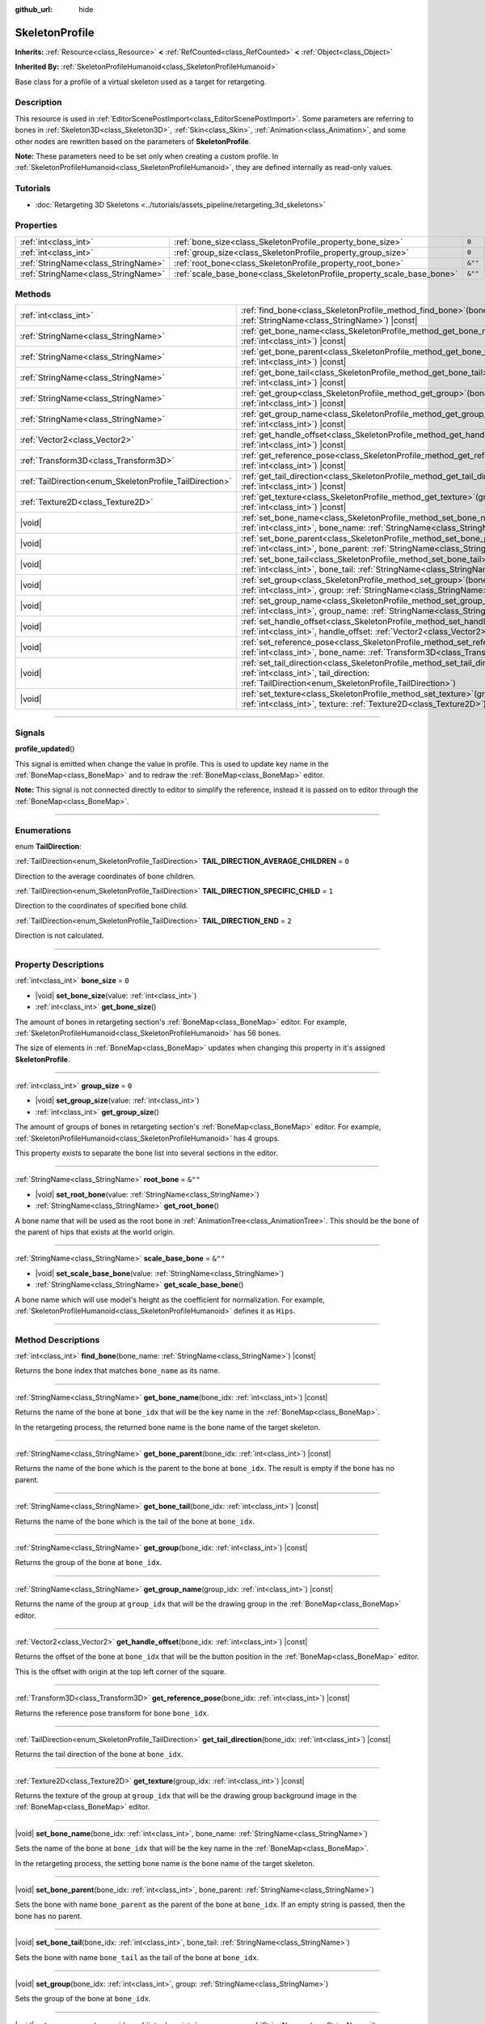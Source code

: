 :github_url: hide

.. DO NOT EDIT THIS FILE!!!
.. Generated automatically from Godot engine sources.
.. Generator: https://github.com/godotengine/godot/tree/master/doc/tools/make_rst.py.
.. XML source: https://github.com/godotengine/godot/tree/master/doc/classes/SkeletonProfile.xml.

.. _class_SkeletonProfile:

SkeletonProfile
===============

**Inherits:** :ref:`Resource<class_Resource>` **<** :ref:`RefCounted<class_RefCounted>` **<** :ref:`Object<class_Object>`

**Inherited By:** :ref:`SkeletonProfileHumanoid<class_SkeletonProfileHumanoid>`

Base class for a profile of a virtual skeleton used as a target for retargeting.

.. rst-class:: classref-introduction-group

Description
-----------

This resource is used in :ref:`EditorScenePostImport<class_EditorScenePostImport>`. Some parameters are referring to bones in :ref:`Skeleton3D<class_Skeleton3D>`, :ref:`Skin<class_Skin>`, :ref:`Animation<class_Animation>`, and some other nodes are rewritten based on the parameters of **SkeletonProfile**.

\ **Note:** These parameters need to be set only when creating a custom profile. In :ref:`SkeletonProfileHumanoid<class_SkeletonProfileHumanoid>`, they are defined internally as read-only values.

.. rst-class:: classref-introduction-group

Tutorials
---------

- :doc:`Retargeting 3D Skeletons <../tutorials/assets_pipeline/retargeting_3d_skeletons>`

.. rst-class:: classref-reftable-group

Properties
----------

.. table::
   :widths: auto

   +-------------------------------------+------------------------------------------------------------------------+---------+
   | :ref:`int<class_int>`               | :ref:`bone_size<class_SkeletonProfile_property_bone_size>`             | ``0``   |
   +-------------------------------------+------------------------------------------------------------------------+---------+
   | :ref:`int<class_int>`               | :ref:`group_size<class_SkeletonProfile_property_group_size>`           | ``0``   |
   +-------------------------------------+------------------------------------------------------------------------+---------+
   | :ref:`StringName<class_StringName>` | :ref:`root_bone<class_SkeletonProfile_property_root_bone>`             | ``&""`` |
   +-------------------------------------+------------------------------------------------------------------------+---------+
   | :ref:`StringName<class_StringName>` | :ref:`scale_base_bone<class_SkeletonProfile_property_scale_base_bone>` | ``&""`` |
   +-------------------------------------+------------------------------------------------------------------------+---------+

.. rst-class:: classref-reftable-group

Methods
-------

.. table::
   :widths: auto

   +----------------------------------------------------------+-----------------------------------------------------------------------------------------------------------------------------------------------------------------------------------------------+
   | :ref:`int<class_int>`                                    | :ref:`find_bone<class_SkeletonProfile_method_find_bone>`\ (\ bone_name\: :ref:`StringName<class_StringName>`\ ) |const|                                                                       |
   +----------------------------------------------------------+-----------------------------------------------------------------------------------------------------------------------------------------------------------------------------------------------+
   | :ref:`StringName<class_StringName>`                      | :ref:`get_bone_name<class_SkeletonProfile_method_get_bone_name>`\ (\ bone_idx\: :ref:`int<class_int>`\ ) |const|                                                                              |
   +----------------------------------------------------------+-----------------------------------------------------------------------------------------------------------------------------------------------------------------------------------------------+
   | :ref:`StringName<class_StringName>`                      | :ref:`get_bone_parent<class_SkeletonProfile_method_get_bone_parent>`\ (\ bone_idx\: :ref:`int<class_int>`\ ) |const|                                                                          |
   +----------------------------------------------------------+-----------------------------------------------------------------------------------------------------------------------------------------------------------------------------------------------+
   | :ref:`StringName<class_StringName>`                      | :ref:`get_bone_tail<class_SkeletonProfile_method_get_bone_tail>`\ (\ bone_idx\: :ref:`int<class_int>`\ ) |const|                                                                              |
   +----------------------------------------------------------+-----------------------------------------------------------------------------------------------------------------------------------------------------------------------------------------------+
   | :ref:`StringName<class_StringName>`                      | :ref:`get_group<class_SkeletonProfile_method_get_group>`\ (\ bone_idx\: :ref:`int<class_int>`\ ) |const|                                                                                      |
   +----------------------------------------------------------+-----------------------------------------------------------------------------------------------------------------------------------------------------------------------------------------------+
   | :ref:`StringName<class_StringName>`                      | :ref:`get_group_name<class_SkeletonProfile_method_get_group_name>`\ (\ group_idx\: :ref:`int<class_int>`\ ) |const|                                                                           |
   +----------------------------------------------------------+-----------------------------------------------------------------------------------------------------------------------------------------------------------------------------------------------+
   | :ref:`Vector2<class_Vector2>`                            | :ref:`get_handle_offset<class_SkeletonProfile_method_get_handle_offset>`\ (\ bone_idx\: :ref:`int<class_int>`\ ) |const|                                                                      |
   +----------------------------------------------------------+-----------------------------------------------------------------------------------------------------------------------------------------------------------------------------------------------+
   | :ref:`Transform3D<class_Transform3D>`                    | :ref:`get_reference_pose<class_SkeletonProfile_method_get_reference_pose>`\ (\ bone_idx\: :ref:`int<class_int>`\ ) |const|                                                                    |
   +----------------------------------------------------------+-----------------------------------------------------------------------------------------------------------------------------------------------------------------------------------------------+
   | :ref:`TailDirection<enum_SkeletonProfile_TailDirection>` | :ref:`get_tail_direction<class_SkeletonProfile_method_get_tail_direction>`\ (\ bone_idx\: :ref:`int<class_int>`\ ) |const|                                                                    |
   +----------------------------------------------------------+-----------------------------------------------------------------------------------------------------------------------------------------------------------------------------------------------+
   | :ref:`Texture2D<class_Texture2D>`                        | :ref:`get_texture<class_SkeletonProfile_method_get_texture>`\ (\ group_idx\: :ref:`int<class_int>`\ ) |const|                                                                                 |
   +----------------------------------------------------------+-----------------------------------------------------------------------------------------------------------------------------------------------------------------------------------------------+
   | |void|                                                   | :ref:`set_bone_name<class_SkeletonProfile_method_set_bone_name>`\ (\ bone_idx\: :ref:`int<class_int>`, bone_name\: :ref:`StringName<class_StringName>`\ )                                     |
   +----------------------------------------------------------+-----------------------------------------------------------------------------------------------------------------------------------------------------------------------------------------------+
   | |void|                                                   | :ref:`set_bone_parent<class_SkeletonProfile_method_set_bone_parent>`\ (\ bone_idx\: :ref:`int<class_int>`, bone_parent\: :ref:`StringName<class_StringName>`\ )                               |
   +----------------------------------------------------------+-----------------------------------------------------------------------------------------------------------------------------------------------------------------------------------------------+
   | |void|                                                   | :ref:`set_bone_tail<class_SkeletonProfile_method_set_bone_tail>`\ (\ bone_idx\: :ref:`int<class_int>`, bone_tail\: :ref:`StringName<class_StringName>`\ )                                     |
   +----------------------------------------------------------+-----------------------------------------------------------------------------------------------------------------------------------------------------------------------------------------------+
   | |void|                                                   | :ref:`set_group<class_SkeletonProfile_method_set_group>`\ (\ bone_idx\: :ref:`int<class_int>`, group\: :ref:`StringName<class_StringName>`\ )                                                 |
   +----------------------------------------------------------+-----------------------------------------------------------------------------------------------------------------------------------------------------------------------------------------------+
   | |void|                                                   | :ref:`set_group_name<class_SkeletonProfile_method_set_group_name>`\ (\ group_idx\: :ref:`int<class_int>`, group_name\: :ref:`StringName<class_StringName>`\ )                                 |
   +----------------------------------------------------------+-----------------------------------------------------------------------------------------------------------------------------------------------------------------------------------------------+
   | |void|                                                   | :ref:`set_handle_offset<class_SkeletonProfile_method_set_handle_offset>`\ (\ bone_idx\: :ref:`int<class_int>`, handle_offset\: :ref:`Vector2<class_Vector2>`\ )                               |
   +----------------------------------------------------------+-----------------------------------------------------------------------------------------------------------------------------------------------------------------------------------------------+
   | |void|                                                   | :ref:`set_reference_pose<class_SkeletonProfile_method_set_reference_pose>`\ (\ bone_idx\: :ref:`int<class_int>`, bone_name\: :ref:`Transform3D<class_Transform3D>`\ )                         |
   +----------------------------------------------------------+-----------------------------------------------------------------------------------------------------------------------------------------------------------------------------------------------+
   | |void|                                                   | :ref:`set_tail_direction<class_SkeletonProfile_method_set_tail_direction>`\ (\ bone_idx\: :ref:`int<class_int>`, tail_direction\: :ref:`TailDirection<enum_SkeletonProfile_TailDirection>`\ ) |
   +----------------------------------------------------------+-----------------------------------------------------------------------------------------------------------------------------------------------------------------------------------------------+
   | |void|                                                   | :ref:`set_texture<class_SkeletonProfile_method_set_texture>`\ (\ group_idx\: :ref:`int<class_int>`, texture\: :ref:`Texture2D<class_Texture2D>`\ )                                            |
   +----------------------------------------------------------+-----------------------------------------------------------------------------------------------------------------------------------------------------------------------------------------------+

.. rst-class:: classref-section-separator

----

.. rst-class:: classref-descriptions-group

Signals
-------

.. _class_SkeletonProfile_signal_profile_updated:

.. rst-class:: classref-signal

**profile_updated**\ (\ )

This signal is emitted when change the value in profile. This is used to update key name in the :ref:`BoneMap<class_BoneMap>` and to redraw the :ref:`BoneMap<class_BoneMap>` editor.

\ **Note:** This signal is not connected directly to editor to simplify the reference, instead it is passed on to editor through the :ref:`BoneMap<class_BoneMap>`.

.. rst-class:: classref-section-separator

----

.. rst-class:: classref-descriptions-group

Enumerations
------------

.. _enum_SkeletonProfile_TailDirection:

.. rst-class:: classref-enumeration

enum **TailDirection**:

.. _class_SkeletonProfile_constant_TAIL_DIRECTION_AVERAGE_CHILDREN:

.. rst-class:: classref-enumeration-constant

:ref:`TailDirection<enum_SkeletonProfile_TailDirection>` **TAIL_DIRECTION_AVERAGE_CHILDREN** = ``0``

Direction to the average coordinates of bone children.

.. _class_SkeletonProfile_constant_TAIL_DIRECTION_SPECIFIC_CHILD:

.. rst-class:: classref-enumeration-constant

:ref:`TailDirection<enum_SkeletonProfile_TailDirection>` **TAIL_DIRECTION_SPECIFIC_CHILD** = ``1``

Direction to the coordinates of specified bone child.

.. _class_SkeletonProfile_constant_TAIL_DIRECTION_END:

.. rst-class:: classref-enumeration-constant

:ref:`TailDirection<enum_SkeletonProfile_TailDirection>` **TAIL_DIRECTION_END** = ``2``

Direction is not calculated.

.. rst-class:: classref-section-separator

----

.. rst-class:: classref-descriptions-group

Property Descriptions
---------------------

.. _class_SkeletonProfile_property_bone_size:

.. rst-class:: classref-property

:ref:`int<class_int>` **bone_size** = ``0``

.. rst-class:: classref-property-setget

- |void| **set_bone_size**\ (\ value\: :ref:`int<class_int>`\ )
- :ref:`int<class_int>` **get_bone_size**\ (\ )

The amount of bones in retargeting section's :ref:`BoneMap<class_BoneMap>` editor. For example, :ref:`SkeletonProfileHumanoid<class_SkeletonProfileHumanoid>` has 56 bones.

The size of elements in :ref:`BoneMap<class_BoneMap>` updates when changing this property in it's assigned **SkeletonProfile**.

.. rst-class:: classref-item-separator

----

.. _class_SkeletonProfile_property_group_size:

.. rst-class:: classref-property

:ref:`int<class_int>` **group_size** = ``0``

.. rst-class:: classref-property-setget

- |void| **set_group_size**\ (\ value\: :ref:`int<class_int>`\ )
- :ref:`int<class_int>` **get_group_size**\ (\ )

The amount of groups of bones in retargeting section's :ref:`BoneMap<class_BoneMap>` editor. For example, :ref:`SkeletonProfileHumanoid<class_SkeletonProfileHumanoid>` has 4 groups.

This property exists to separate the bone list into several sections in the editor.

.. rst-class:: classref-item-separator

----

.. _class_SkeletonProfile_property_root_bone:

.. rst-class:: classref-property

:ref:`StringName<class_StringName>` **root_bone** = ``&""``

.. rst-class:: classref-property-setget

- |void| **set_root_bone**\ (\ value\: :ref:`StringName<class_StringName>`\ )
- :ref:`StringName<class_StringName>` **get_root_bone**\ (\ )

A bone name that will be used as the root bone in :ref:`AnimationTree<class_AnimationTree>`. This should be the bone of the parent of hips that exists at the world origin.

.. rst-class:: classref-item-separator

----

.. _class_SkeletonProfile_property_scale_base_bone:

.. rst-class:: classref-property

:ref:`StringName<class_StringName>` **scale_base_bone** = ``&""``

.. rst-class:: classref-property-setget

- |void| **set_scale_base_bone**\ (\ value\: :ref:`StringName<class_StringName>`\ )
- :ref:`StringName<class_StringName>` **get_scale_base_bone**\ (\ )

A bone name which will use model's height as the coefficient for normalization. For example, :ref:`SkeletonProfileHumanoid<class_SkeletonProfileHumanoid>` defines it as ``Hips``.

.. rst-class:: classref-section-separator

----

.. rst-class:: classref-descriptions-group

Method Descriptions
-------------------

.. _class_SkeletonProfile_method_find_bone:

.. rst-class:: classref-method

:ref:`int<class_int>` **find_bone**\ (\ bone_name\: :ref:`StringName<class_StringName>`\ ) |const|

Returns the bone index that matches ``bone_name`` as its name.

.. rst-class:: classref-item-separator

----

.. _class_SkeletonProfile_method_get_bone_name:

.. rst-class:: classref-method

:ref:`StringName<class_StringName>` **get_bone_name**\ (\ bone_idx\: :ref:`int<class_int>`\ ) |const|

Returns the name of the bone at ``bone_idx`` that will be the key name in the :ref:`BoneMap<class_BoneMap>`.

In the retargeting process, the returned bone name is the bone name of the target skeleton.

.. rst-class:: classref-item-separator

----

.. _class_SkeletonProfile_method_get_bone_parent:

.. rst-class:: classref-method

:ref:`StringName<class_StringName>` **get_bone_parent**\ (\ bone_idx\: :ref:`int<class_int>`\ ) |const|

Returns the name of the bone which is the parent to the bone at ``bone_idx``. The result is empty if the bone has no parent.

.. rst-class:: classref-item-separator

----

.. _class_SkeletonProfile_method_get_bone_tail:

.. rst-class:: classref-method

:ref:`StringName<class_StringName>` **get_bone_tail**\ (\ bone_idx\: :ref:`int<class_int>`\ ) |const|

Returns the name of the bone which is the tail of the bone at ``bone_idx``.

.. rst-class:: classref-item-separator

----

.. _class_SkeletonProfile_method_get_group:

.. rst-class:: classref-method

:ref:`StringName<class_StringName>` **get_group**\ (\ bone_idx\: :ref:`int<class_int>`\ ) |const|

Returns the group of the bone at ``bone_idx``.

.. rst-class:: classref-item-separator

----

.. _class_SkeletonProfile_method_get_group_name:

.. rst-class:: classref-method

:ref:`StringName<class_StringName>` **get_group_name**\ (\ group_idx\: :ref:`int<class_int>`\ ) |const|

Returns the name of the group at ``group_idx`` that will be the drawing group in the :ref:`BoneMap<class_BoneMap>` editor.

.. rst-class:: classref-item-separator

----

.. _class_SkeletonProfile_method_get_handle_offset:

.. rst-class:: classref-method

:ref:`Vector2<class_Vector2>` **get_handle_offset**\ (\ bone_idx\: :ref:`int<class_int>`\ ) |const|

Returns the offset of the bone at ``bone_idx`` that will be the button position in the :ref:`BoneMap<class_BoneMap>` editor.

This is the offset with origin at the top left corner of the square.

.. rst-class:: classref-item-separator

----

.. _class_SkeletonProfile_method_get_reference_pose:

.. rst-class:: classref-method

:ref:`Transform3D<class_Transform3D>` **get_reference_pose**\ (\ bone_idx\: :ref:`int<class_int>`\ ) |const|

Returns the reference pose transform for bone ``bone_idx``.

.. rst-class:: classref-item-separator

----

.. _class_SkeletonProfile_method_get_tail_direction:

.. rst-class:: classref-method

:ref:`TailDirection<enum_SkeletonProfile_TailDirection>` **get_tail_direction**\ (\ bone_idx\: :ref:`int<class_int>`\ ) |const|

Returns the tail direction of the bone at ``bone_idx``.

.. rst-class:: classref-item-separator

----

.. _class_SkeletonProfile_method_get_texture:

.. rst-class:: classref-method

:ref:`Texture2D<class_Texture2D>` **get_texture**\ (\ group_idx\: :ref:`int<class_int>`\ ) |const|

Returns the texture of the group at ``group_idx`` that will be the drawing group background image in the :ref:`BoneMap<class_BoneMap>` editor.

.. rst-class:: classref-item-separator

----

.. _class_SkeletonProfile_method_set_bone_name:

.. rst-class:: classref-method

|void| **set_bone_name**\ (\ bone_idx\: :ref:`int<class_int>`, bone_name\: :ref:`StringName<class_StringName>`\ )

Sets the name of the bone at ``bone_idx`` that will be the key name in the :ref:`BoneMap<class_BoneMap>`.

In the retargeting process, the setting bone name is the bone name of the target skeleton.

.. rst-class:: classref-item-separator

----

.. _class_SkeletonProfile_method_set_bone_parent:

.. rst-class:: classref-method

|void| **set_bone_parent**\ (\ bone_idx\: :ref:`int<class_int>`, bone_parent\: :ref:`StringName<class_StringName>`\ )

Sets the bone with name ``bone_parent`` as the parent of the bone at ``bone_idx``. If an empty string is passed, then the bone has no parent.

.. rst-class:: classref-item-separator

----

.. _class_SkeletonProfile_method_set_bone_tail:

.. rst-class:: classref-method

|void| **set_bone_tail**\ (\ bone_idx\: :ref:`int<class_int>`, bone_tail\: :ref:`StringName<class_StringName>`\ )

Sets the bone with name ``bone_tail`` as the tail of the bone at ``bone_idx``.

.. rst-class:: classref-item-separator

----

.. _class_SkeletonProfile_method_set_group:

.. rst-class:: classref-method

|void| **set_group**\ (\ bone_idx\: :ref:`int<class_int>`, group\: :ref:`StringName<class_StringName>`\ )

Sets the group of the bone at ``bone_idx``.

.. rst-class:: classref-item-separator

----

.. _class_SkeletonProfile_method_set_group_name:

.. rst-class:: classref-method

|void| **set_group_name**\ (\ group_idx\: :ref:`int<class_int>`, group_name\: :ref:`StringName<class_StringName>`\ )

Sets the name of the group at ``group_idx`` that will be the drawing group in the :ref:`BoneMap<class_BoneMap>` editor.

.. rst-class:: classref-item-separator

----

.. _class_SkeletonProfile_method_set_handle_offset:

.. rst-class:: classref-method

|void| **set_handle_offset**\ (\ bone_idx\: :ref:`int<class_int>`, handle_offset\: :ref:`Vector2<class_Vector2>`\ )

Sets the offset of the bone at ``bone_idx`` that will be the button position in the :ref:`BoneMap<class_BoneMap>` editor.

This is the offset with origin at the top left corner of the square.

.. rst-class:: classref-item-separator

----

.. _class_SkeletonProfile_method_set_reference_pose:

.. rst-class:: classref-method

|void| **set_reference_pose**\ (\ bone_idx\: :ref:`int<class_int>`, bone_name\: :ref:`Transform3D<class_Transform3D>`\ )

Sets the reference pose transform for bone ``bone_idx``.

.. rst-class:: classref-item-separator

----

.. _class_SkeletonProfile_method_set_tail_direction:

.. rst-class:: classref-method

|void| **set_tail_direction**\ (\ bone_idx\: :ref:`int<class_int>`, tail_direction\: :ref:`TailDirection<enum_SkeletonProfile_TailDirection>`\ )

Sets the tail direction of the bone at ``bone_idx``.

\ **Note:** This only specifies the method of calculation. The actual coordinates required should be stored in an external skeleton, so the calculation itself needs to be done externally.

.. rst-class:: classref-item-separator

----

.. _class_SkeletonProfile_method_set_texture:

.. rst-class:: classref-method

|void| **set_texture**\ (\ group_idx\: :ref:`int<class_int>`, texture\: :ref:`Texture2D<class_Texture2D>`\ )

Sets the texture of the group at ``group_idx`` that will be the drawing group background image in the :ref:`BoneMap<class_BoneMap>` editor.

.. |virtual| replace:: :abbr:`virtual (This method should typically be overridden by the user to have any effect.)`
.. |const| replace:: :abbr:`const (This method has no side effects. It doesn't modify any of the instance's member variables.)`
.. |vararg| replace:: :abbr:`vararg (This method accepts any number of arguments after the ones described here.)`
.. |constructor| replace:: :abbr:`constructor (This method is used to construct a type.)`
.. |static| replace:: :abbr:`static (This method doesn't need an instance to be called, so it can be called directly using the class name.)`
.. |operator| replace:: :abbr:`operator (This method describes a valid operator to use with this type as left-hand operand.)`
.. |bitfield| replace:: :abbr:`BitField (This value is an integer composed as a bitmask of the following flags.)`
.. |void| replace:: :abbr:`void (No return value.)`

